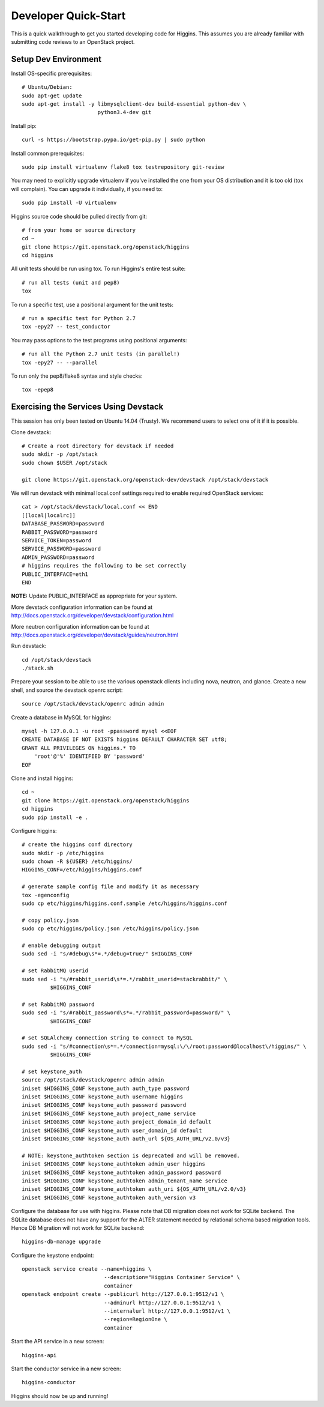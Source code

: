 .. _dev-quickstart:

=====================
Developer Quick-Start
=====================

This is a quick walkthrough to get you started developing code for Higgins.
This assumes you are already familiar with submitting code reviews to
an OpenStack project.

.. seealso::

    http://docs.openstack.org/infra/manual/developers.html

Setup Dev Environment
=====================

Install OS-specific prerequisites::

    # Ubuntu/Debian:
    sudo apt-get update
    sudo apt-get install -y libmysqlclient-dev build-essential python-dev \
                            python3.4-dev git

Install pip::

    curl -s https://bootstrap.pypa.io/get-pip.py | sudo python

Install common prerequisites::

    sudo pip install virtualenv flake8 tox testrepository git-review

You may need to explicitly upgrade virtualenv if you've installed the one
from your OS distribution and it is too old (tox will complain). You can
upgrade it individually, if you need to::

    sudo pip install -U virtualenv

Higgins source code should be pulled directly from git::

    # from your home or source directory
    cd ~
    git clone https://git.openstack.org/openstack/higgins
    cd higgins

All unit tests should be run using tox. To run Higgins's entire test suite::

    # run all tests (unit and pep8)
    tox

To run a specific test, use a positional argument for the unit tests::

    # run a specific test for Python 2.7
    tox -epy27 -- test_conductor

You may pass options to the test programs using positional arguments::

    # run all the Python 2.7 unit tests (in parallel!)
    tox -epy27 -- --parallel

To run only the pep8/flake8 syntax and style checks::

    tox -epep8

Exercising the Services Using Devstack
======================================

This session has only been tested on Ubuntu 14.04 (Trusty).
We recommend users to select one of it if it is possible.

Clone devstack::

    # Create a root directory for devstack if needed
    sudo mkdir -p /opt/stack
    sudo chown $USER /opt/stack

    git clone https://git.openstack.org/openstack-dev/devstack /opt/stack/devstack

We will run devstack with minimal local.conf settings required to enable
required OpenStack services::

    cat > /opt/stack/devstack/local.conf << END
    [[local|localrc]]
    DATABASE_PASSWORD=password
    RABBIT_PASSWORD=password
    SERVICE_TOKEN=password
    SERVICE_PASSWORD=password
    ADMIN_PASSWORD=password
    # higgins requires the following to be set correctly
    PUBLIC_INTERFACE=eth1
    END

**NOTE:** Update PUBLIC_INTERFACE as appropriate for your system.

More devstack configuration information can be found at
http://docs.openstack.org/developer/devstack/configuration.html

More neutron configuration information can be found at
http://docs.openstack.org/developer/devstack/guides/neutron.html

Run devstack::

    cd /opt/stack/devstack
    ./stack.sh

Prepare your session to be able to use the various openstack clients including
nova, neutron, and glance. Create a new shell, and source the devstack openrc
script::

    source /opt/stack/devstack/openrc admin admin

Create a database in MySQL for higgins::

    mysql -h 127.0.0.1 -u root -ppassword mysql <<EOF
    CREATE DATABASE IF NOT EXISTS higgins DEFAULT CHARACTER SET utf8;
    GRANT ALL PRIVILEGES ON higgins.* TO
        'root'@'%' IDENTIFIED BY 'password'
    EOF

Clone and install higgins::

    cd ~
    git clone https://git.openstack.org/openstack/higgins
    cd higgins
    sudo pip install -e .

Configure higgins::

    # create the higgins conf directory
    sudo mkdir -p /etc/higgins
    sudo chown -R ${USER} /etc/higgins/
    HIGGINS_CONF=/etc/higgins/higgins.conf

    # generate sample config file and modify it as necessary
    tox -egenconfig
    sudo cp etc/higgins/higgins.conf.sample /etc/higgins/higgins.conf

    # copy policy.json
    sudo cp etc/higgins/policy.json /etc/higgins/policy.json

    # enable debugging output
    sudo sed -i "s/#debug\s*=.*/debug=true/" $HIGGINS_CONF

    # set RabbitMQ userid
    sudo sed -i "s/#rabbit_userid\s*=.*/rabbit_userid=stackrabbit/" \
             $HIGGINS_CONF

    # set RabbitMQ password
    sudo sed -i "s/#rabbit_password\s*=.*/rabbit_password=password/" \
             $HIGGINS_CONF

    # set SQLAlchemy connection string to connect to MySQL
    sudo sed -i "s/#connection\s*=.*/connection=mysql:\/\/root:password@localhost\/higgins/" \
             $HIGGINS_CONF

    # set keystone_auth
    source /opt/stack/devstack/openrc admin admin
    iniset $HIGGINS_CONF keystone_auth auth_type password
    iniset $HIGGINS_CONF keystone_auth username higgins
    iniset $HIGGINS_CONF keystone_auth password password
    iniset $HIGGINS_CONF keystone_auth project_name service
    iniset $HIGGINS_CONF keystone_auth project_domain_id default
    iniset $HIGGINS_CONF keystone_auth user_domain_id default
    iniset $HIGGINS_CONF keystone_auth auth_url ${OS_AUTH_URL/v2.0/v3}

    # NOTE: keystone_authtoken section is deprecated and will be removed.
    iniset $HIGGINS_CONF keystone_authtoken admin_user higgins
    iniset $HIGGINS_CONF keystone_authtoken admin_password password
    iniset $HIGGINS_CONF keystone_authtoken admin_tenant_name service
    iniset $HIGGINS_CONF keystone_authtoken auth_uri ${OS_AUTH_URL/v2.0/v3}
    iniset $HIGGINS_CONF keystone_authtoken auth_version v3

Configure the database for use with higgins. Please note that DB migration
does not work for SQLite backend. The SQLite database does not
have any support for the ALTER statement needed by relational schema
based migration tools. Hence DB Migration will not work for SQLite
backend::

    higgins-db-manage upgrade

Configure the keystone endpoint::

    openstack service create --name=higgins \
                              --description="Higgins Container Service" \
                              container
    openstack endpoint create --publicurl http://127.0.0.1:9512/v1 \
                              --adminurl http://127.0.0.1:9512/v1 \
                              --internalurl http://127.0.0.1:9512/v1 \
                              --region=RegionOne \
                              container

Start the API service in a new screen::

    higgins-api

Start the conductor service in a new screen::

    higgins-conductor

Higgins should now be up and running!
